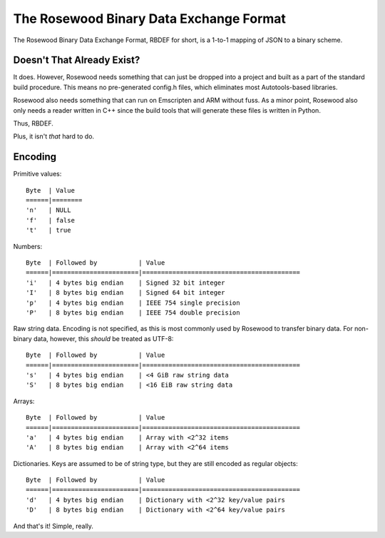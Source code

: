 ****************************************
The Rosewood Binary Data Exchange Format
****************************************

The Rosewood Binary Data Exchange Format, RBDEF for short, is a 1-to-1 mapping of JSON to
a binary scheme.

Doesn't That Already Exist?
===========================

It does. However, Rosewood needs something that can just be dropped into a project and built
as a part of the standard build procedure. This means no pre-generated config.h files, which
eliminates most Autotools-based libraries.

Rosewood also needs something that can run on Emscripten and ARM without fuss. As a minor
point, Rosewood also only needs a reader written in C++ since the build tools that will
generate these files is written in Python.

Thus, RBDEF.

Plus, it isn't *that* hard to do.

Encoding
========

Primitive values::

    Byte  | Value
    ======|========
    'n'   | NULL
    'f'   | false
    't'   | true

Numbers::

    Byte  | Followed by           | Value
    ======|=======================|==========================================
    'i'   | 4 bytes big endian    | Signed 32 bit integer
    'I'   | 8 bytes big endian    | Signed 64 bit integer
    'p'   | 4 bytes big endian    | IEEE 754 single precision
    'P'   | 8 bytes big endian    | IEEE 754 double precision

Raw string data. Encoding is not specified, as this is most commonly used by Rosewood to
transfer binary data. For non-binary data, however, this *should* be treated as UTF-8::

    Byte  | Followed by           | Value
    ======|=======================|==========================================
    's'   | 4 bytes big endian    | <4 GiB raw string data
    'S'   | 8 bytes big endian    | <16 EiB raw string data

Arrays::

    Byte  | Followed by           | Value
    ======|=======================|==========================================
    'a'   | 4 bytes big endian    | Array with <2^32 items
    'A'   | 8 bytes big endian    | Array with <2^64 items

Dictionaries. Keys are assumed to be of string type, but they are still encoded as
regular objects::

    Byte  | Followed by           | Value
    ======|=======================|==========================================
    'd'   | 4 bytes big endian    | Dictionary with <2^32 key/value pairs
    'D'   | 8 bytes big endian    | Dictionary with <2^64 key/value pairs

And that's it! Simple, really.
